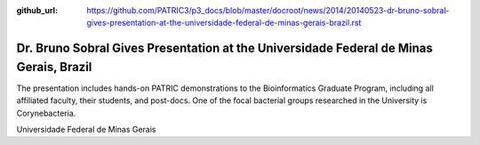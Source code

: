 :github_url: https://github.com/PATRIC3/p3_docs/blob/master/docroot/news/2014/20140523-dr-bruno-sobral-gives-presentation-at-the-universidade-federal-de-minas-gerais-brazil.rst

=======================================================================================
Dr. Bruno Sobral Gives Presentation at the Universidade Federal de Minas Gerais, Brazil
=======================================================================================

.. feed-entry::
   :date: 2014-05-23

The presentation includes hands-on PATRIC demonstrations to the
Bioinformatics Graduate Program, including all affiliated faculty, their
students, and post-docs. One of the focal bacterial groups researched in
the University is Corynebacteria.

Universidade Federal de Minas Gerais
